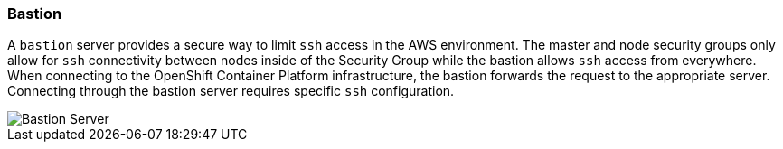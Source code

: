 [[refarch_details]]
=== Bastion

A `bastion` server provides a secure way to limit `ssh` access in the AWS environment.
The master and node security groups only allow for `ssh` connectivity between
nodes inside of the Security Group while the bastion allows `ssh` access
from everywhere. When connecting to the OpenShift Container Platform infrastructure, the
bastion forwards the request to the appropriate server. Connecting through the
bastion server requires specific `ssh` configuration.

image::images/Bastion-Server.png["Bastion Server",align="center"]

// vim: set syntax=asciidoc:
